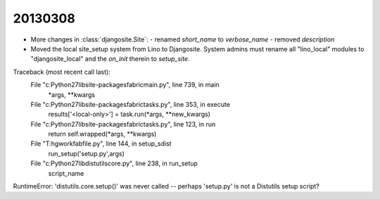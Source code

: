 20130308
========


- More changes in :class:`djangosite.Site`:
  - renamed `short_name` to `verbose_name`
  - removed `description`
- Moved the local site_setup system from Lino to Djangosite.
  System admins must rename all "lino_local" modules to "djangosite_local"
  and the `on_init` therein to `setup_site`.
  
  


Traceback (most recent call last):
  File "c:\Python27\lib\site-packages\fabric\main.py", line 739, in main
    *args, **kwargs
  File "c:\Python27\lib\site-packages\fabric\tasks.py", line 353, in execute
    results['<local-only>'] = task.run(*args, **new_kwargs)
  File "c:\Python27\lib\site-packages\fabric\tasks.py", line 123, in run
    return self.wrapped(*args, **kwargs)
  File "T:\hgwork\fabfile.py", line 144, in setup_sdist
    run_setup('setup.py',args)
  File "c:\Python27\lib\distutils\core.py", line 238, in run_setup
    script_name
RuntimeError: 'distutils.core.setup()' was never called -- perhaps 'setup.py' is not a Distutils setup script?

